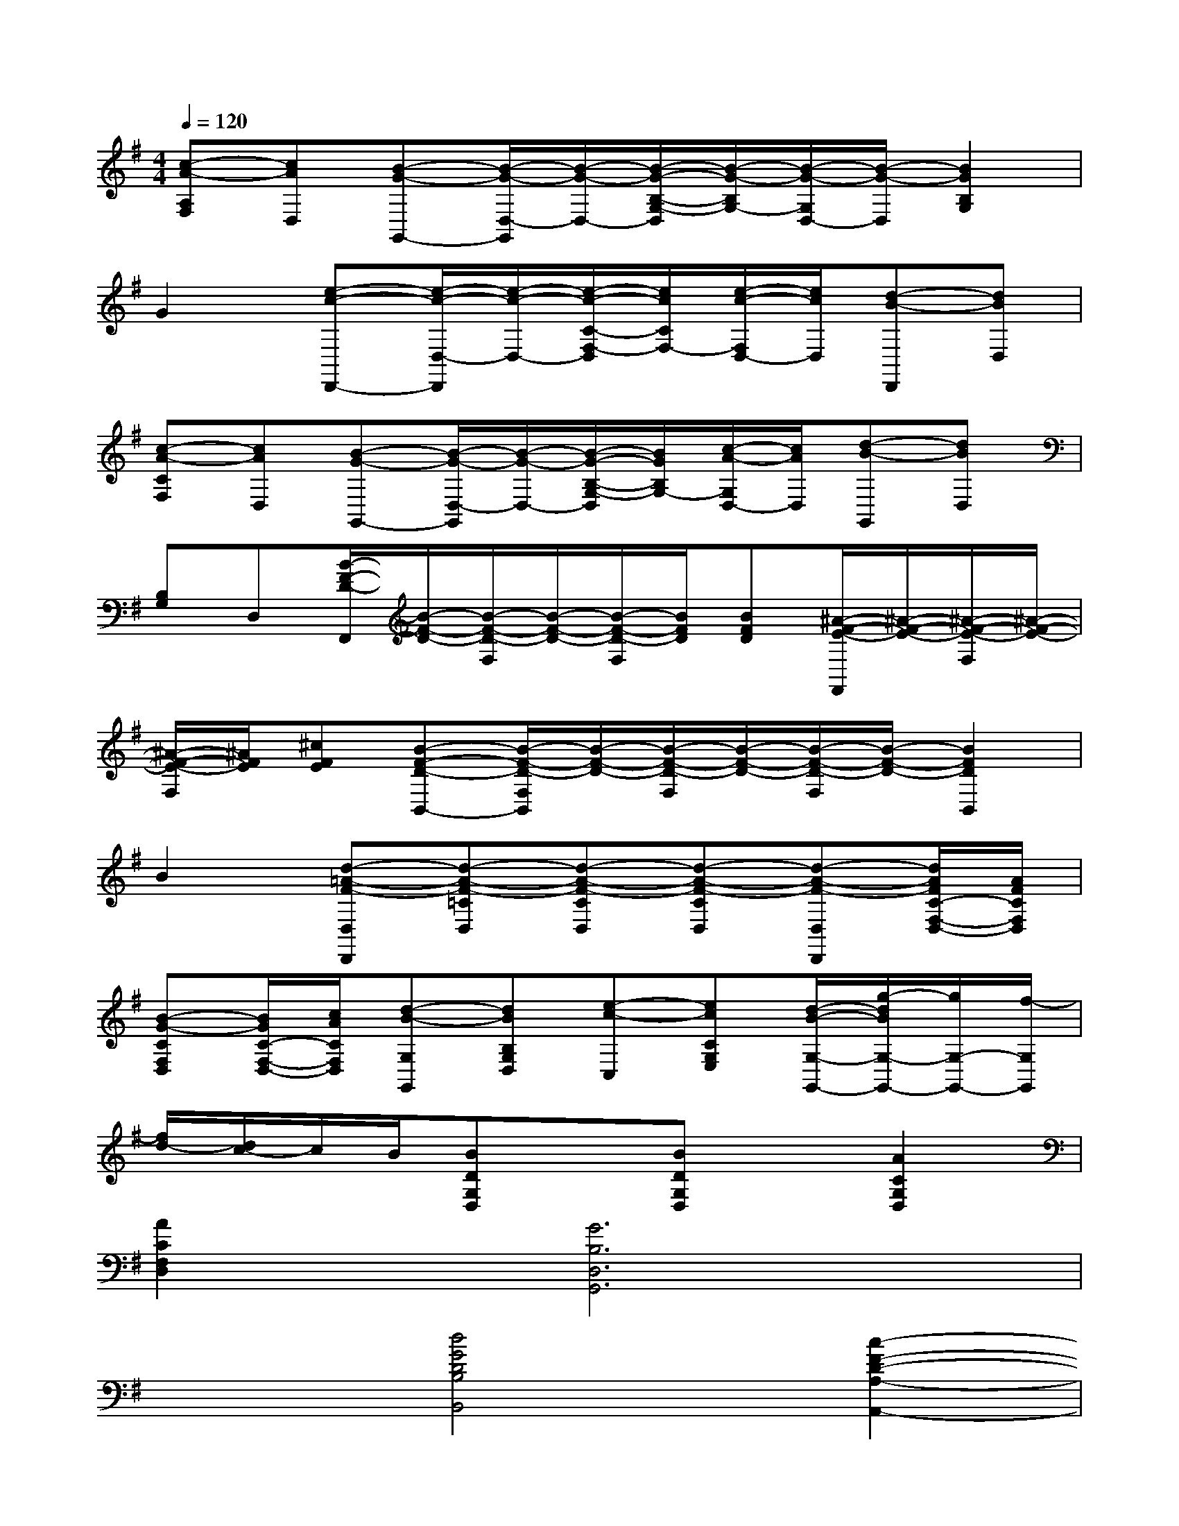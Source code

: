 X:1
T:
M:4/4
L:1/8
Q:1/4=120
K:G%1sharps
V:1
[c-A-A,F,][cAD,][B-G-G,,-][B/2-G/2-D,/2-G,,/2][B/2-G/2-D,/2-][B/2-G/2-B,/2-G,/2-D,/2][B/2-G/2-B,/2G,/2-][B/2-G/2-G,/2D,/2-][B/2-G/2-D,/2][B2G2B,2G,2]|
G2[e-c-D,,-][e/2-c/2-D,/2-D,,/2][e/2-c/2-D,/2-][e/2-c/2-C/2-F,/2-D,/2][e/2c/2C/2F,/2-][e/2-c/2-F,/2D,/2-][e/2c/2D,/2][d-B-D,,][dBD,]|
[c-A-CF,][cAD,][B-G-G,,-][B/2-G/2-D,/2-G,,/2][B/2-G/2-D,/2-][B/2-G/2-B,/2-G,/2-D,/2][B/2G/2B,/2G,/2-][c/2-A/2-G,/2D,/2-][c/2A/2D,/2][d-B-G,,][dBD,]|
[B,G,]D,[B/2-F/2-D/2-F,,/2][B/2-F/2-D/2-][B/2-F/2-D/2-F,/2][B/2-F/2-D/2-][B/2-F/2-D/2-F,/2][B/2F/2D/2][BFD][^A/2-F/2-E/2-F,,/2][^A/2-F/2-E/2-][^A/2-F/2-E/2-F,/2][^A/2-F/2-E/2-]|
[^A/2-F/2-E/2-F,/2][^A/2F/2E/2][^cFE][B-F-D-B,,-][B/2-F/2-D/2-F,/2B,,/2][B/2-F/2-D/2-][B/2-F/2-D/2-F,/2][B/2-F/2-D/2-][B/2-F/2-D/2-F,/2][B/2-F/2-D/2-][B2F2D2B,,2]|
B2[d-=A-F-D,D,,][d-A-F-=CD,][d-A-F-CD,][d-A-F-CD,][d-A-F-D,D,,][d/2A/2F/2C/2-F,/2-D,/2-][A/2F/2C/2F,/2D,/2]|
[B-G-CF,D,][B/2G/2C/2-F,/2-D,/2-][c/2A/2C/2F,/2D,/2][d-B-G,G,,][dBB,G,D,][e-c-C,][ecCG,E,][d/2-B/2-G,/2-G,,/2-][g/2-d/2B/2G,/2-G,,/2-][g/2G,/2-G,,/2-][f/2-G,/2G,,/2]|
[f/2d/2-][d/2c/2-]c/2B/2[BDG,D,]x[BDG,D,]x[A2C2G,2D,2]|
[A2C2F,2D,2][G6B,6D,6G,,6]|
x2[d4G4D4B,4B,,4][c2-F2-D2-A,2-A,,2-]|
[c2F2D2A,2A,,2][B6G6D6G,6G,,6]|
xB[B^DF,B,,]x[B^DF,B,,]x[G2E2G,2E,2]|
x2[=dDA,F,]x[d-D-A,F,][dD][B2D2B,2G,2]|
x2[e6G6E6C6G,6C,6]|
[c2G2E2G,2C,2][B4G4D4G,4D,4][A2-F2-D2-C2-D,2-]|
[A2F2D2C2D,2][G6-D6-B,6-G,6-G,,6-]